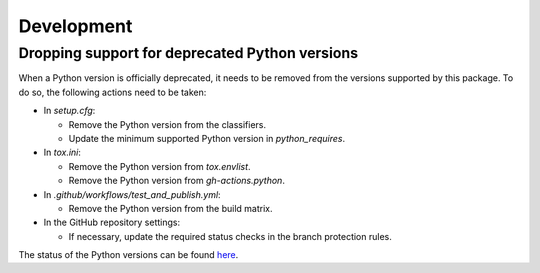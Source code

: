 ===========
Development
===========

Dropping support for deprecated Python versions
-----------------------------------------------

When a Python version is officially deprecated, it needs to be removed from the
versions supported by this package. To do so, the following actions need to be taken:

* In `setup.cfg`:

  * Remove the Python version from the classifiers.
  * Update the minimum supported Python version in `python_requires`.

* In `tox.ini`:

  * Remove the Python version from `tox.envlist`.
  * Remove the Python version from `gh-actions.python`.

* In `.github/workflows/test_and_publish.yml`:

  * Remove the Python version from the build matrix.

* In the GitHub repository settings:

  * If necessary, update the required status checks in the branch protection
    rules.

The status of the Python versions can be found `here
<https://devguide.python.org/versions/>`_.
